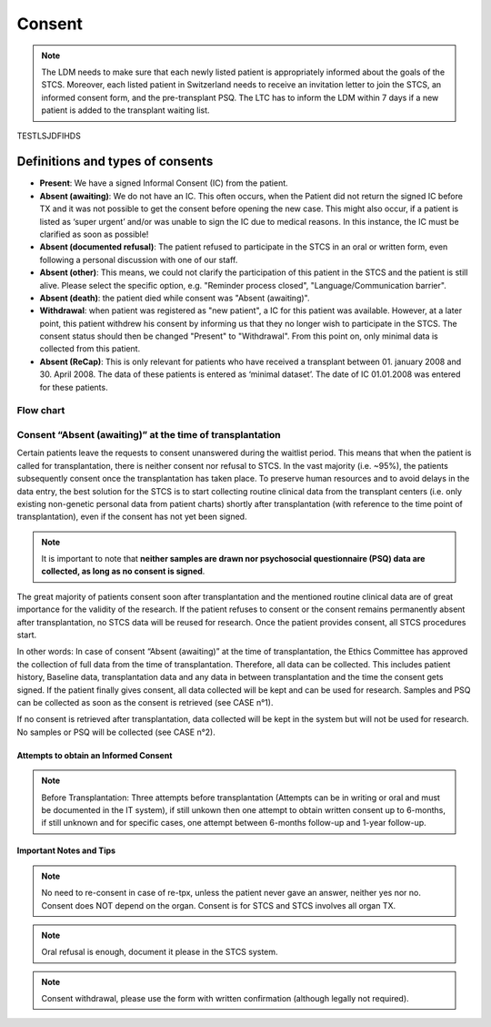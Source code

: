 Consent
########

.. note:: The LDM needs to make sure that each newly listed patient is appropriately informed about the goals of the STCS. Moreover, each listed patient in Switzerland needs to receive an invitation letter to join the STCS, an informed consent form, and the pre-transplant PSQ. The LTC has to inform the LDM within 7 days if a new patient is added to the transplant waiting list.

TESTLSJDFIHDS

Definitions and types of consents
******************************************

- **Present**: We have a signed Informal Consent (IC) from the patient.
- **Absent (awaiting)**: We do not have an IC. This often occurs, when the Patient did not return the signed IC before TX and it was not possible to get the consent before opening the new case. This might also occur, if a patient is listed as ‘super urgent’ and/or was unable to sign the IC due to medical reasons. In this instance, the IC must be clarified as soon as possible!
- **Absent (documented refusal)**: The patient refused to participate in the STCS in an oral or written form, even following a personal discussion with one of our staff.
- **Absent (other)**: This means, we could not clarify the participation of this patient in the STCS and the patient is still alive. Please select the specific option, e.g. "Reminder process closed", "Language/Communication barrier".
- **Absent (death)**: the patient died while consent was "Absent (awaiting)".
- **Withdrawal**: when patient was registered as "new patient", a IC for this patient was available. However, at a later point, this patient withdrew his consent by informing us that they no longer wish to participate in the STCS. The consent status should then be changed "Present" to "Withdrawal". From this point on, only minimal data is collected from this patient.
- **Absent (ReCap)**: This is only relevant for patients who have received a transplant between 01. january 2008 and 30. April 2008. The data of these patients is entered as ‘minimal dataset’. The date of IC 01.01.2008 was entered for these patients.


Flow chart
===============

.. image:: ConsentManagement.png

Consent “Absent (awaiting)” at the time of transplantation
================================================================

Certain patients leave the requests to consent unanswered during the waitlist period. This means that when the patient is called for transplantation, there is neither consent nor refusal to STCS. In the vast majority (i.e. ~95%), the patients subsequently consent once the transplantation has taken place. To preserve human resources and to avoid delays in the data entry, the best solution for the STCS is to start collecting routine clinical data from the transplant centers (i.e. only existing non-genetic personal data from patient charts) shortly after transplantation (with reference to the time point of transplantation), even if the consent has not yet been signed. 

.. note::
   It is important to note that **neither samples are drawn nor psychosocial questionnaire (PSQ) data are collected, as long as no consent is signed**. 

The great majority of patients consent soon after transplantation and the mentioned routine clinical data are of great importance for the validity of the research. If the patient refuses to consent or the consent remains permanently absent after transplantation, no STCS data will be reused for research. Once the patient provides consent, all STCS procedures start.

.. image:: consent_tx.png

In other words: 
In case of consent “Absent (awaiting)” at the time of transplantation, the Ethics Committee has approved the collection of full data from the time of transplantation. Therefore, all data can be collected. This includes patient history, Baseline data, transplantation data and any data in between transplantation and the time the consent gets signed. If the patient finally gives consent, all data collected will be kept and can be used for research. Samples and PSQ can be collected as soon as the consent is retrieved (see CASE n°1).

.. image:: consent_absent_tx1.png

If no consent is retrieved after transplantation, data collected will be kept in the system but will not be used for research. No samples or PSQ will be collected (see CASE n°2).

.. image:: consent_absent_tx2.png

Attempts to obtain an Informed Consent
--------------------------------------
.. note::
   Before Transplantation: Three attempts before transplantation (Attempts can be in writing or oral and must be documented in the IT system), if still unkown then one attempt to obtain written consent up to 6-months, if 
   still unknown and for specific cases, one attempt between 6-months follow-up and 1-year follow-up.

Important Notes and Tips
------------------------

.. note::
   No need to re-consent in case of re-tpx, unless the patient never gave an answer, neither yes nor no. Consent does NOT depend on the organ. 
   Consent is for STCS and STCS involves all organ TX.

.. note::
   Oral refusal is enough, document it please in the STCS system.

.. note::
   Consent withdrawal, please use the form with written confirmation (although legally not required).



